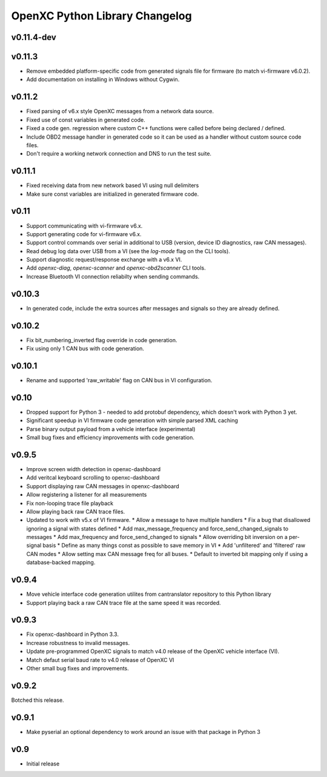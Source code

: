 OpenXC Python Library Changelog
===============================

v0.11.4-dev
-----------

v0.11.3
----------

* Remove embedded platform-specific code from generated signals file for
  firmware (to match vi-firmware v6.0.2).
* Add documentation on installing in Windows without Cygwin.

v0.11.2
----------

* Fixed parsing of v6.x style OpenXC messages from a network data source.
* Fixed use of const variables in generated code.
* Fixed a code gen. regression where custom C++ functions were called before
  being declared / defined.
* Include OBD2 message handler in generated code so it can be used as a handler
  without custom source code files.
* Don't require a working network connection and DNS to run the test suite.

v0.11.1
----------

* Fixed receiving data from new network based VI using null delimiters
* Make sure const variables are initialized in generated firmware code.

v0.11
----------

* Support communicating with vi-firmware v6.x.
* Support generating code for vi-firmware v6.x.
* Support control commands over serial in additional to USB (version, device ID
  diagnostics, raw CAN messages).
* Read debug log data over USB from a VI (see the `log-mode` flag on the CLI
  tools).
* Support diagnostic request/response exchange with a v6.x VI.
* Add `openxc-diag`, `openxc-scanner` and `openxc-obd2scanner` CLI tools.
* Increase Bluetooth VI connection reliabilty when sending commands.

v0.10.3
----------

* In generated code, include the extra sources after messages and signals so
  they are already defined.

v0.10.2
----------

* Fix bit_numbering_inverted flag override in code generation.
* Fix using only 1 CAN bus with code generation.

v0.10.1
----------

* Rename and supported 'raw_writable' flag on CAN bus in VI configuration.

v0.10
----------

* Dropped support for Python 3 - needed to add protobuf dependency, which
  doesn't work with Python 3 yet.
* Significant speedup in VI firmware code generation with simple parsed XML
  caching
* Parse binary output payload from a vehicle interface (experimental)
* Small bug fixes and efficiency improvements with code generation.

v0.9.5
----------

* Improve screen width detection in openxc-dashboard
* Add veritcal keyboard scrolling to openxc-dashboard
* Support displaying raw CAN messages in openxc-dashboard
* Allow registering a listener for all measurements
* Fix non-looping trace file playback
* Allow playing back raw CAN trace files.
* Updated to work with v5.x of VI firmware.
  * Allow a message to have multiple handlers
  * Fix a bug that disallowed ignoring a signal with states defined
  * Add max_message_frequency and force_send_changed_signals to messages
  * Add max_frequency and force_send_changed to signals
  * Allow overriding bit inversion on a per-signal basis
  * Define as many things const as possible to save memory in VI
  * Add 'unfiltered' and 'filtered' raw CAN modes
  * Allow setting max CAN message freq for all buses.
  * Default to inverted bit mapping only if using a database-backed mapping.

v0.9.4
----------

* Move vehicle interface code generation utilites from cantranslator repository
  to this Python library
* Support playing back a raw CAN trace file at the same speed it was recorded.

v0.9.3
------

* Fix openxc-dashboard in Python 3.3.
* Increase robustness to invalid messages.
* Update pre-programmed OpenXC signals to match v4.0 release of the OpenXC
  vehicle interface (VI).
* Match defaut serial baud rate to v4.0 release of OpenXC VI
* Other small bug fixes and improvements.

v0.9.2
------

Botched this release.

v0.9.1
------

* Make pyserial an optional dependency to work around an issue with that package
  in Python 3

v0.9
----

* Initial release
